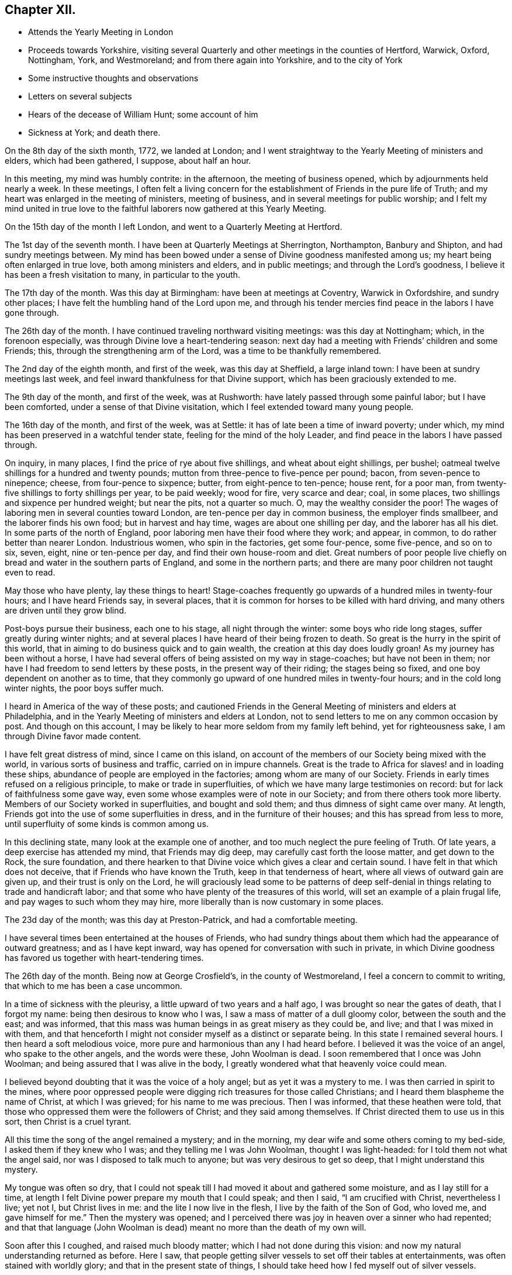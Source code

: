 == Chapter XII.

[.chapter-synopsis]
* Attends the Yearly Meeting in London
* Proceeds towards Yorkshire, visiting several Quarterly and other meetings in the counties of Hertford, Warwick, Oxford, Nottingham, York, and Westmoreland; and from there again into Yorkshire, and to the city of York
* Some instructive thoughts and observations
* Letters on several subjects
* Hears of the decease of William Hunt; some account of him
* Sickness at York; and death there.

On the 8th day of the sixth month, 1772, we landed at London;
and I went straightway to the Yearly Meeting of ministers and elders,
which had been gathered, I suppose, about half an hour.

In this meeting, my mind was humbly contrite: in the afternoon,
the meeting of business opened, which by adjournments held nearly a week.
In these meetings,
I often felt a living concern for the establishment of Friends in the pure life of Truth;
and my heart was enlarged in the meeting of ministers, meeting of business,
and in several meetings for public worship;
and I felt my mind united in true love to the faithful
laborers now gathered at this Yearly Meeting.

On the 15th day of the month I left London, and went to a Quarterly Meeting at Hertford.

The 1st day of the seventh month.
I have been at Quarterly Meetings at Sherrington, Northampton, Banbury and Shipton,
and had sundry meetings between.
My mind has been bowed under a sense of Divine goodness manifested among us;
my heart being often enlarged in true love, both among ministers and elders,
and in public meetings; and through the Lord`'s goodness,
I believe it has been a fresh visitation to many, in particular to the youth.

The 17th day of the month.
Was this day at Birmingham: have been at meetings at Coventry, Warwick in Oxfordshire,
and sundry other places; I have felt the humbling hand of the Lord upon me,
and through his tender mercies find peace in the labors I have gone through.

The 26th day of the month.
I have continued traveling northward visiting meetings: was this day at Nottingham;
which, in the forenoon especially, was through Divine love a heart-tendering season:
next day had a meeting with Friends`' children and some Friends; this,
through the strengthening arm of the Lord, was a time to be thankfully remembered.

The 2nd day of the eighth month, and first of the week, was this day at Sheffield,
a large inland town: I have been at sundry meetings last week,
and feel inward thankfulness for that Divine support,
which has been graciously extended to me.

The 9th day of the month, and first of the week, was at Rushworth:
have lately passed through some painful labor; but I have been comforted,
under a sense of that Divine visitation, which I feel extended toward many young people.

The 16th day of the month, and first of the week, was at Settle:
it has of late been a time of inward poverty; under which,
my mind has been preserved in a watchful tender state,
feeling for the mind of the holy Leader,
and find peace in the labors I have passed through.

On inquiry, in many places, I find the price of rye about five shillings,
and wheat about eight shillings, per bushel;
oatmeal twelve shillings for a hundred and twenty pounds;
mutton from three-pence to five-pence per pound; bacon, from seven-pence to ninepence;
cheese, from four-pence to sixpence; butter, from eight-pence to ten-pence; house rent,
for a poor man, from twenty-five shillings to forty shillings per year,
to be paid weekly; wood for fire, very scarce and dear; coal, in some places,
two shillings and sixpence per hundred weight; but near the pits, not a quarter so much.
O, may the wealthy consider the poor!
The wages of laboring men in several counties toward London,
are ten-pence per day in common business, the employer finds smallbeer,
and the laborer finds his own food; but in harvest and hay time,
wages are about one shilling per day, and the laborer has all his diet.
In some parts of the north of England, poor laboring men have their food where they work;
and appear, in common, to do rather better than nearer London.
Industrious women, who spin in the factories, get some four-pence, some five-pence,
and so on to six, seven, eight, nine or ten-pence per day,
and find their own house-room and diet.
Great numbers of poor people live chiefly on
bread and water in the southern parts of England,
and some in the northern parts; and there are many poor children not taught even to read.

May those who have plenty, lay these things to heart!
Stage-coaches frequently go upwards of a hundred miles in twenty-four hours;
and I have heard Friends say, in several places,
that it is common for horses to be killed with hard driving,
and many others are driven until they grow blind.

Post-boys pursue their business, each one to his stage, all night through the winter:
some boys who ride long stages, suffer greatly during winter nights;
and at several places I have heard of their being frozen to death.
So great is the hurry in the spirit of this world,
that in aiming to do business quick and to gain wealth,
the creation at this day does loudly groan!
As my journey has been without a horse,
I have had several offers of being assisted on my way in stage-coaches;
but have not been in them; nor have I had freedom to send letters by these posts,
in the present way of their riding; the stages being so fixed,
and one boy dependent on another as to time,
that they commonly go upward of one hundred miles in twenty-four hours;
and in the cold long winter nights, the poor boys suffer much.

I heard in America of the way of these posts;
and cautioned Friends in the General Meeting of ministers and elders at Philadelphia,
and in the Yearly Meeting of ministers and elders at London,
not to send letters to me on any common occasion by post.
And though on this account,
I may be likely to hear more seldom from my family left behind,
yet for righteousness sake, I am through Divine favor made content.

I have felt great distress of mind, since I came on this island,
on account of the members of our Society being mixed with the world,
in various sorts of business and traffic, carried on in impure channels.
Great is the trade to Africa for slaves! and in loading these ships,
abundance of people are employed in the factories; among whom are many of our Society.
Friends in early times refused on a religious principle,
to make or trade in superfluities, of which we have many large testimonies on record:
but for lack of faithfulness some gave way,
even some whose examples were of note in our Society;
and from there others took more liberty.
Members of our Society worked in superfluities, and bought and sold them;
and thus dimness of sight came over many.
At length, Friends got into the use of some superfluities in dress,
and in the furniture of their houses; and this has spread from less to more,
until superfluity of some kinds is common among us.

In this declining state, many look at the example one of another,
and too much neglect the pure feeling of Truth.
Of late years, a deep exercise has attended my mind, that Friends may dig deep,
may carefully cast forth the loose matter, and get down to the Rock, the sure foundation,
and there hearken to that Divine voice which gives a clear and certain sound.
I have felt in that which does not deceive, that if Friends who have known the Truth,
keep in that tenderness of heart, where all views of outward gain are given up,
and their trust is only on the Lord,
he will graciously lead some to be patterns of deep
self-denial in things relating to trade and handicraft labor;
and that some who have plenty of the treasures of this world,
will set an example of a plain frugal life, and pay wages to such whom they may hire,
more liberally than is now customary in some places.

The 23d day of the month; was this day at Preston-Patrick, and had a comfortable meeting.

I have several times been entertained at the houses of Friends,
who had sundry things about them which had the appearance of outward greatness;
and as I have kept inward, way has opened for conversation with such in private,
in which Divine goodness has favored us together with heart-tendering times.

The 26th day of the month.
Being now at George Crosfield`'s, in the county of Westmoreland,
I feel a concern to commit to writing, that which to me has been a case uncommon.

In a time of sickness with the pleurisy, a little upward of two years and a half ago,
I was brought so near the gates of death, that I forgot my name:
being then desirous to know who I was, I saw a mass of matter of a dull gloomy color,
between the south and the east; and was informed,
that this mass was human beings in as great misery as they could be, and live;
and that I was mixed in with them,
and that henceforth I might not consider myself as a distinct or separate being.
In this state I remained several hours.
I then heard a soft melodious voice, more pure and harmonious than any I had heard before.
I believed it was the voice of an angel, who spake to the other angels,
and the words were these, John Woolman is dead.
I soon remembered that I once was John Woolman;
and being assured that I was alive in the body,
I greatly wondered what that heavenly voice could mean.

I believed beyond doubting that it was the voice of a holy angel;
but as yet it was a mystery to me.
I was then carried in spirit to the mines,
where poor oppressed people were digging rich treasures for those called Christians;
and I heard them blaspheme the name of Christ, at which I was grieved;
for his name to me was precious.
Then I was informed, that these heathen were told,
that those who oppressed them were the followers of Christ;
and they said among themselves.
If Christ directed them to use us in this sort, then Christ is a cruel tyrant.

All this time the song of the angel remained a mystery; and in the morning,
my dear wife and some others coming to my bed-side, I asked them if they knew who I was;
and they telling me I was John Woolman, thought I was light-headed:
for I told them not what the angel said, nor was I disposed to talk much to anyone;
but was very desirous to get so deep, that I might understand this mystery.

My tongue was often so dry,
that I could not speak till I had moved it about and gathered some moisture,
and as I lay still for a time,
at length I felt Divine power prepare my mouth that I could speak; and then I said,
"`I am crucified with Christ, nevertheless I live; yet not I, but Christ lives in me:
and the lite I now live in the flesh, I live by the faith of the Son of God,
who loved me, and gave himself for me.`"
Then the mystery was opened;
and I perceived there was joy in heaven over a sinner who had repented;
and that that language (John Woolman is dead)
meant no more than the death of my own will.

Soon after this I coughed, and raised much bloody matter;
which I had not done during this vision:
and now my natural understanding returned as before.
Here I saw, that people getting silver vessels to set off their tables at entertainments,
was often stained with worldly glory; and that in the present state of things,
I should take heed how I fed myself out of silver vessels.

Soon after my recovery, going to our Monthly Meeting,
I dined at a Friend`'s house where drink was brought in silver vessels,
and not in any other; and needing some drink, I told him my case with weeping;
and he ordered some drink for me in another vessel.

The like I afterwards went through in several Friends`' houses in America,
and have also in England, since I came here: and have cause, with humble reverence,
to acknowledge the loving-kindness of my heavenly Father,
who has preserved me in such a tender frame of mind, that none, I believe,
have ever been offended at what I have said on that occasion.

After this sickness, I spake not in public meetings for worship for nearly one year;
but my mind was very often in company with the oppressed slaves, as I sat in meetings:
and though under this dispensation, I was shut up from speaking,
yet the spring of the Gospel ministry was many times livingly opened in me;
and the Divine gift operated by abundance of weeping,
in feeling the oppression of this people.
It being long since I passed through this dispensation,
and the matter remaining fresh and livingly in my mind,
I believe it safest for me to commit it to writing.

The 30th day of the month.
This morning I wrote a letter, in substance as follows;

[.embedded-content-document.letter]
--

[.salutation]
Beloved friend,

My mind is often affected as I pass along,
under a sense of the state of many poor people,
who sit under that sort of ministry which requires much outward labor to support it;
and the loving-kindness of our heavenly Father,
in opening a pure Gospel ministry in this nation,
has often raised thankfulness in my heart to him.
I often remember the conflicts of the faithful under persecution,
and now look at the free exercise of the pure gift, uninterrupted by outward laws,
as a trust committed to us, which requires our deepest gratitude,
and most careful attention.
I feel a tender concern, that the work of reformation,
so prosperously carried on in this land within a few ages past,
may go forward and spread among the nations; and may not go backward,
through dust gathering on our garments,
who have been called to a work so great and so precious.

Last evening I had a little opportunity at your house
with some of your family in your absence,
in which I rejoiced; and feeling a sweetness on my mind toward you,
I now endeavor to open a little of the feeling I had there.

I have heard that in these parts, you had, at certain seasons meetings of conference,
in relation to Friends living up to our principles,
in which several meetings unite in one; with which I feel unity.
I have in some measure, felt Truth lead that way among Friends in America;
and have found, my dear friend, that in these labors,
all superfluities in our own living are against us.
I feel that pure love toward you, in which there is freedom.

I look at that precious gift bestowed on you, with awfulness before Him who gave it;
and feel a care, that we may be so separated to the Gospel of Christ,
that those things which proceed from the spirit of this world,
may have no place among us.

[.signed-section-closing]
Your friend,

[.signed-section-signature]
John Woolman.

--

I rested a few days, in body and mind, with our friend Jane Crosfleld,
who was once in America: was on the sixth day of the week, at Kendal in Westmoreland;
and at Grayrig meeting the 30th day of the month, and first of the week.

I have known poverty of late, and been graciously supported to keep in the patience;
and am thankful,
under a sense of the goodness of the Lord toward those that are of a contrite spirit.

The 6th day of the ninth month and first of the week; was this day at Counterside,
a large meeting-house and very full: and through the opening of pure love,
it was a strengthening time to me, and I believe to many more.

The 13th day of the month.
Was this day at Richmond, a small meeting; but the town`'s people coming in,
the house was crowded: it was a time of heavy labor;
and I believe was a profitable meeting.

At this place I heard that my kinsman William Hunt from North Carolina,
who was on a religious visit to Friends in England,
departed this life on the 9th day of the ninth month instant, of the small-pox,
at Newcastle.
He appeared in the ministry when a youth; and his labors therein were of good savor.
He travelled much in that work in America.
I once heard him say in public testimony, that his concern was, in that visit,
to be devoted to the service of Christ so fully,
that he might not spend one minute in pleasing himself; which words,
joined with his example, were a means of stirring up the pure mind in me.

Having of late travelled often in wet weather,
through narrow streets in towns and villages, where there were dirtiness under foot,
and the scent arising from that filth,
which more or less infects the air of all thickly settled towns; and being but weakly,
I have felt distress both in body and mind, with that which is impure.

In these journeys I have been where much cloth has been dyed;
and sundry times walked over ground, where much of the dye stuffs has drained away.
I have felt a longing in my mind, that people might come into cleanness of spirit,
cleanness of person, and cleanness about their houses and garments.

Some who are great, carry delicacy to a great height themselves,
and yet real cleanliness is not generally promoted.
Dyes being invented partly to please the eye, and partly to hide dirt,
I have felt in this weak state,
traveling in dirtiness and affected with unwholesome scents,
a strong desire that the practice of dyeing
cloth to hide dirt may be more fully considered.

To hide dirt in our garments, appears opposite to real cleanliness.
To wash garments and keep them sweet, appears cleanly.
Through giving way to hiding dirt in our garments,
a spirit which would cover that which is disagreeable, is strengthened.
Real cleanness becomes a holy people:
but hiding that which is not clean by coloring our garments,
appears contrary to the sweetness of sincerity.

Through some sorts of dyes, cloth is less useful; and if the value of dye-stuffs,
the expense of dyeing, and the damage done to cloth were all added together,
and that expense applied to keep all sweet and clean,
how much more cleanly would people be.

On this visit to England I have felt some instructions sealed on my mind,
which I am concerned to leave in writing,
for the use of such who are called to the station of a minister of Christ.

Christ being the Prince of peace, and we being no more than ministers,
I find it necessary for us, not only to feel a concern in our first going forth,
but to experience the renewing thereof, in the appointment of meetings.

I felt a concern in America, to prepare for this voyage;
and being through the mercy of God brought safely here,
my heart was like a vessel that needed vent, and for several weeks at first,
when my mouth was opened in meetings,
it often felt like the raising of a gate in a water course,
where a weight of water lay upon it;
and in these labors there appeared a fresh visitation to many, especially the youth;
but sometimes after this, I felt empty and poor,
and yet felt a necessity to appoint meetings.

In this state I was exercised to abide in the pure life of Truth,
and in all my labors to watch diligently against the motions of self in my own mind.
I have frequently felt a necessity to stand up, when the spring of the ministry was low,
and to speak from the necessity, in that which subjects the will of the creature;
and herein I was united with the suffering seed,
and found inward sweetness in these mortifying labors.

As I have been preserved in a watchful attention
to the Divine Leader under these dispensations,
enlargement at times has followed,
and the power of Truth has risen higher in some meetings,
than I ever knew it before through me.

Thus I have been more and more instructed as to the necessity of depending,
not upon a concern which I felt in America, to come on a visit to England;
but upon the fresh instructions of Christ the Prince of peace, from day to day.

Now of late, I felt a stop in the appointment of meetings, not wholly but in part;
and I do not feel liberty to appoint them so
quickly one after another as I have heretofore.

The work of the ministry being a work of Divine love,
I feel that the openings thereof are to be waited for in all our appointments.

Oh how deep is Divine wisdom!
Christ puts forth his ministers, and goes before them;
and oh how great is the danger of departing from
the pure feeling of that which leads safely!
Christ knows the state of the people, and in the pure feeling of the Gospel ministry,
their states are opened to his servants.

Christ knows when the fruit-bearing branches themselves have need of purging.
Oh that these lessons may be remembered by me! and that all who appoint meetings,
may proceed in the pure feeling of duty.

I have sometimes felt a necessity to stand up,
but that spirit which is of the world has so much prevailed in many,
and the pure life of Truth has been so pressed down, that I have gone forward,
not as one traveling in a road cast up and well prepared,
but as a man walking through a miry place, in which are stones here and there,
safe to step on; but so situated that one step being taken,
time is necessary to see where to step next, I find that in the pure obedience,
the mind learns contentment in appearing weak and
foolish to that wisdom which is of the world;
and in these lowly labors, they who stand in a low place,
rightly exercised under the cross, will find nourishment.

The gift is pure, and while the eye is single in attending thereto,
the understanding is preserved clear; self is kept out;
and we rejoice in filling up that which remains of the afflictions of Christ,
for his body`'s sake, which is the church.

The natural man loves eloquence, and many love to hear eloquent orations;
and if there is not a careful attention to the gift,
men who have once labored in the pure Gospel ministry, growing weary of suffering,
and ashamed of appearing weak, may kindle a fire,
compass themselves about with sparks and walk in the light,
not of Christ who is under suffering, but of that fire,
which they going from the gift have kindled.
And that in hearers which is gone from the meek suffering state into the worldly wisdom,
may be warmed with this fire, and speak highly of these labors.
That which is of God gathers to God; and that which is of the world is owned by the world.
In this journey a labor has attended my mind,
that the ministers among us may be preserved in the meek, feeling life of Truth,
where we may have no desire, but to follow Christ and be with him;
that when he is under suffering we may suffer with him;
and never desire to rise up in dominion,
but as he by the virtue of his own spirit may raise us.

A few days after writing these considerations,
our dear friend in the course of his religious visit, came to the city of York,
and attended most of the sittings of the Quarterly Meeting there; but before it was over,
was taken ill of the small-pox.
Our friend Thomas Priestman and others who attended him,
preserved the following minutes of his expressions in the time of his sickness,
and of his decease.

First-day, the 27th of the ninth month, 1772, His disorder appeared to be the smallpox:
being asked to have a doctor`'s advice,
he signified he had not freedom or liberty in his mind so to do,
standing wholly resigned to his will who gave him life,
and whose power he had witnessed to raise and heal him in sickness before,
when he seemed nigh unto death; and if he was to wind up now, he was perfectly resigned,
having no will either to live or die, and did not choose any should be sent for to him.
But a young man an apothecary`' coming of his own accord the next day,
and desiring to do something for him,
he said he found a freedom to confer with him and the other Friends about him,
and if anything should be proposed, as to medicine,
that did not come through defiled channels or oppressive hands,
he should be willing to consider and take it, so far as he found freedom.

Second-day.
He said he felt the disorder to affect his head, so that he could think little,
and but as a child; and desired if his understanding should be more affected,
to have nothing given him that those about him knew he had a testimony against.

Third-day he uttered the following prayer.

"`O Lord my God,
the amazing horrors of darkness were gathered around me and covered me all over,
and I saw no way to go forth.
I felt the depth and extent of the misery of my fellow
creatures separated from the Divine harmony,
and it was heavier than I could bear, and I was crushed down under it.

I lifted up my hand, I stretched out my arm, but there was none to help me.
I looked round about and was amazed.
In the depths of misery, O Lord!
I remembered that you are omnipotent, that I had called you Father,
and I felt that I loved you, and I was made quiet in your will,
and I waited for deliverance from you.
You had pity upon me when no man could help me.
I saw that meekness under suffering was showed
to us in the most affecting example of your Son,
and you taught me to follow him, and I said, your will O Father be done.`"
Fourth-day morning, being asked how he felt himself, he meekly answered,
I don`'t know that I have slept this night.
I feel the disorder making its progress,
but my mind is mercifully preserved in stillness and peace.

Sometime after he said he was sensible the pains of death must be hard to bear,
but if he escaped them now, he must sometime pass through them,
and he did not know that he could be better prepared, but had no will in it.
He said he had settled his outward affairs to his mind,
and had taken leave of his wife and family as never to return,
leaving them to the Divine protection; adding,
"`and though I feel them near to me at this time, yet I freely give them up,
having a hope that they will be provided for.`"
A little after he said, "`This trial is made easier than I could have thought,
my will being wholly taken away;
for if I was anxious for the event it would have been harder, but I am not,
and my mind enjoys a perfect calm.`"

In the night a young woman +++[+++Sarah Grubb, at sixteen years of age]
having given him something to drink, he said,
"`My child you seems very kind to me a poor creature, the Lord will reward you for it.`"
Awhile after he cried out with great earnestness of spirit,
"`Oh my Father! my Father!`" and soon after he said,
"`Oh my Father! my Father! how comfortable are you to my soul in this trying season.`"
Being asked if he could take a little nourishment, after some pause he replied,
"`My child I cannot tell what to say to it;
I seem nearly arrived where my soul shall have rest from all its troubles.`"
After giving in something to be inserted in his Journal, he said,
"`I believe the Lord will now excuse me from exercises of this kind.
I see no work but one, which is to be the last wrought by me in this world;
the messenger will come that will release me from all these troubles;
but it must be in the Lord`'s time, which I am waiting for.`"
He said he had labored to do whatever was required, according to the ability received,
in the remembrance of which he had peace; and though the disorder was strong at times,
and would like a whirlwind come over his mind,
yet it had hitherto been kept steady and centered in everlasting love; adding,
"`and if that be mercifully continued, I ask or desire no more.`"
Another time he said, he had long had a view of visiting this nation,
and sometime before he came had a dream,
in which he saw himself in the northern parts of it,
and that the spring of the Gospel was opened in him much as in the beginning of Friends,
such as George Fox and William Dewsbury; and he saw the different states of the people,
as clearly as he had ever seen flowers in a garden;
but in his going along he was suddenly stopped, though he could not see for what end;
but looking towards home, fell into a flood of tears which wakened him.

At another time he said, "`my draught seemed strongest towards the North,
and I mentioned in my own Monthly Meeting, that attending the Quarterly Meeting at York,
and being there looked like home to me.`"
Fifth-day night,
having repeatedly consented to take medicine with a view to settle his stomach,
but without effect; the Friend then waiting on him, said through distress.
What shall I do now?
He answered with great composure, "`Rejoice ever more, and in every thing give thanks;
but added a little after, this is sometimes hard to come at.`"

Sixth-day morning early, he broke forth in supplication in this way, "`O Lord,
it was your power that enabled me to forsake sin in my youth,
and I have felt your bruises for disobedience, but as I bowed under them you healed me,
continuing a father and a friend.
I feel your power now,
and I beg that in the approaching trying moment
you will keep my heart steadfast unto you.`"
Upon his giving directions to a friend concerning some little things,
she said I will take care, but hope you will live to order them yourself; he replied,
"`my hope is in Christ, and though I may seem a little better,
a change in the disorder may soon happen, and my little strength be dissolved,
and if it so happens, I shall be gathered to my everlasting rest.`"
On her saying she did not doubt that,
but could not help mourning to see so many faithful servants removed at so low a time;
he said, "`all good comes from the Lord, whose power is the same,
and can work as he sees best.`"
The same day he had given directions about wrapping his corpse;
and perceiving a Friend to weep,
he said "`I would rather you would guard against weeping for me, my sister; I sorrow not,
though I have had some painful conflicts,
but now they seem over and matters well settled,
and I look at the face of my dear Redeemer,
for sweet is his voice and his countenance is comely.`"

First-day, 4th of the tenth month,
being very weak and in general difficult to be understood,
he uttered a few words in commemoration of the Lord`'s goodness; and added,
"`how tenderly have I been waited on in this time of affliction,
in which I may say in Job`'s words,
"`Tedious days and wearisome nights are appointed unto me;`" and how
many are spending their time and money in vanity and superfluities,
while thousands and tens of thousands lack the necessaries of life,
who might be relieved by them, and their distresses at such a time as this,
in some degree softened by the administering suitable things.`"

Second-day morning, the apothecary who appeared very anxious to assist him,
being present,
he queried about the probability of such a load of matter being thrown off his weak body,
and the apothecary making some remarks implying that he thought it might;
he spoke with an audible voice in this way, "`My dependence is on the Lord Jesus,
who I trust will forgive my sins, which is all I hope for,
and if it be his will to raise up this body again, I am content; and if to die,
I am resigned; and if you can not be easy without trying to assist nature,
I submit:`" after which his throat was so much affected,
that it was very difficult for him to speak so as to be understood,
and he frequently wrote when he lacked anything.
About the second hour on fourth-day morning he asked for pen and ink,
and at several times with much difficulty wrote thus,
"`I believe my being here is in the wisdom of Christ, I know not as to life or death.`"
About a quarter before six o`'clock the same morning he seemed to fall into an easy sleep,
which continued about half an hour, when seeming to awake,
he breathed a few times with more difficulty, and expired without sigh, groan,
or struggle.

[.the-end]
END OF THE JOURNAL
